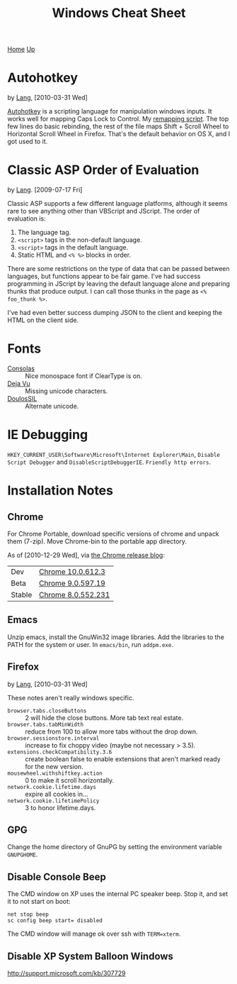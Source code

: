 #+TITLE: Windows Cheat Sheet
[[./index.org][Home]] [[./lang.org][Up]]

* Autohotkey
  by [[./lang.org][Lang]], [2010-03-31 Wed]

  [[http://www.autohotkey.com/][Autohotkey]] is a scripting language for manipulation windows inputs.
  It works well for mapping Caps Lock to Control. My [[./windows/remap.ahk][remapping script]].
  The top few lines do basic rebinding, the rest of the file maps
  Shift + Scroll Wheel to Horizontal Scroll Wheel in Firefox. That's
  the default behavior on OS X, and I got used to it.

* Classic ASP Order of Evaluation
  by [[file:lang.org][Lang]]. [2009-07-17 Fri]

  Classic ASP supports a few different language platforms, although
  it seems rare to see anything other than VBScript and JScript. The
  order of evaluation is:

  0. The language tag.
  1. =<script>= tags in the non-default language.
  2. =<script>= tags in the default language.
  3. Static HTML and =<% %>= blocks in order.

  There are some restrictions on the type of data that can be passed
  between languages, but functions appear to be fair game. I've had
  success programming in JScript by leaving the default language
  alone and preparing thunks that produce output. I can call those
  thunks in the page as =<% foo_thunk %>=.

  I've had even better success dumping JSON to the client and keeping
  the HTML on the client side.

* Fonts
  - [[http://www.microsoft.com/downloads/details.aspx?familyid=22e69ae4-7e40-4807-8a86-b3d36fab68d3&displaylang=en][Consolas]] :: Nice monospace font if ClearType is on.
  - [[http://dejavu-fonts.org/wiki/Main_Page][Deja Vu]] :: Missing unicode characters.
  - [[http://scripts.sil.org/cms/scripts/page.php?site_id=nrsi&id=DoulosSILfont][DoulosSIL]] :: Alternate unicode.

* IE Debugging
  =HKEY_CURRENT_USER\Software\Microsoft\Internet Explorer\Main=,
  =Disable Script Debugger= and =DisableScriptDebuggerIE=.
  =Friendly http errors=.

* Installation Notes
** Chrome
   For Chrome Portable, download specific versions of chrome and
   unpack them (7-zip). Move Chrome-bin to the portable app directory.

   As of [2010-12-29 Wed], via [[http://googlechromereleases.blogspot.com/][the Chrome release blog]]:

   | Dev    | [[http://dl.google.com/chrome/install/612.3/chrome_installer.exe][Chrome 10.0.612.3]]  |
   | Beta   | [[http://dl.google.com/chrome/install/597.19/chrome_installer.exe][Chrome 9.0.597.19]]  |
   | Stable | [[http://dl.google.com/chrome/install/552.231/chrome_installer.exe][Chrome 8.0.552.231]] |

** Emacs
   Unzip emacs, install the GnuWin32 image libraries. Add the
   libraries to the PATH for the system or user. In =emacs/bin=, run
   =addpm.exe=.

** Firefox
   by [[./lang.org][Lang]], [2010-03-31 Wed]

   These notes aren't really windows specific.

   - =browser.tabs.closeButtons= :: 2 will hide the close buttons.
        More tab text real estate.
   - =browser.tabs.tabMinWidth= :: reduce from 100 to allow more tabs
        without the drop down.
   - =browser.sessionstore.interval= :: increase to fix choppy video
        (maybe not necessary > 3.5).
   - =extensions.checkCompatibility.3.6= :: create boolean false to
        enable extensions that aren't marked ready for the new
        version.
   - =mousewheel.withshiftkey.action= :: 0 to make it scroll
        horizontally.
   - =network.cookie.lifetime.days= :: expire all cookies in...
   - =network.cookie.lifetimePolicy= :: 3 to honor lifetime.days.

** GPG
   Change the home directory of GnuPG by setting the environment
   variable =GNUPGHOME=.

** Disable Console Beep
   The CMD window on XP uses the internal PC speaker beep. Stop it, and
   set it to not start on boot:

   : net stop beep
   : sc config beep start= disabled

   The CMD window will manage ok over ssh with =TERM=xterm=.

** Disable XP System Balloon Windows
   http://support.microsoft.com/kb/307729
